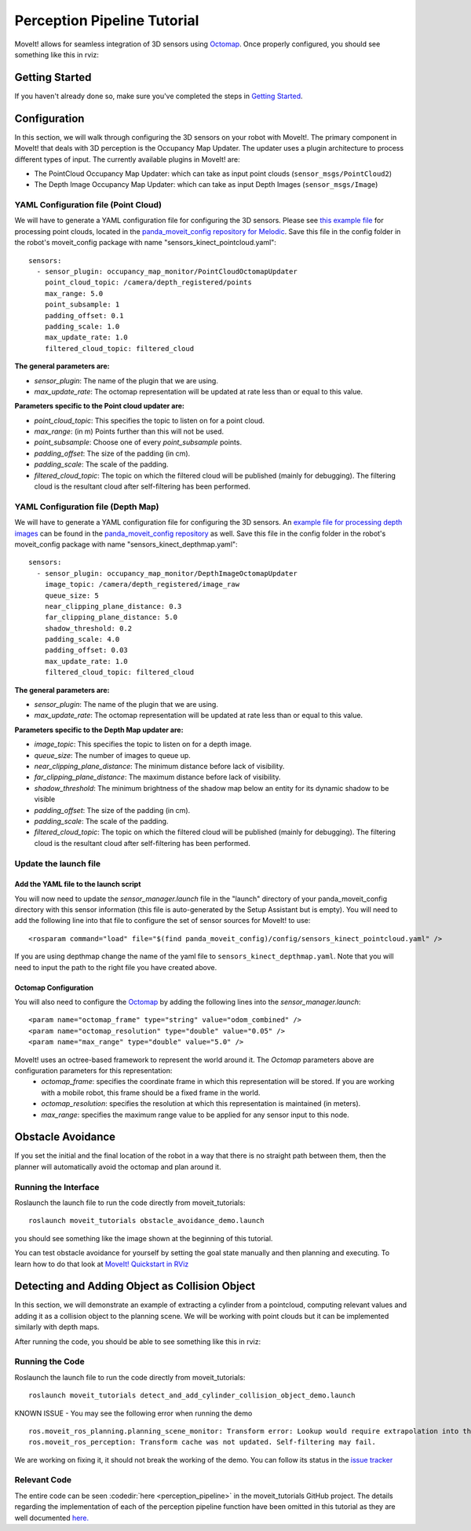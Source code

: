 Perception Pipeline Tutorial
============================

MoveIt! allows for seamless integration of 3D sensors using `Octomap <http://octomap.github.io/>`_.
Once properly configured, you should see something like this in rviz:

.. image:: perception_configuration_demo.png
   :width: 700px

Getting Started
---------------
If you haven't already done so, make sure you've completed the steps in `Getting Started <../getting_started/getting_started.html>`_.

Configuration
-------------

In this section, we will walk through configuring the 3D sensors on your robot with MoveIt!. The primary component in MoveIt! that deals with 3D perception is the Occupancy Map Updater. The updater uses a plugin architecture to process different types of input. The currently available plugins in MoveIt! are:

* The PointCloud Occupancy Map Updater: which can take as input point clouds (``sensor_msgs/PointCloud2``)

* The Depth Image Occupancy Map Updater: which can take as input Depth Images (``sensor_msgs/Image``)

YAML Configuration file (Point Cloud)
+++++++++++++++++++++++++++++++++++++

We will have to generate a YAML configuration file for configuring the 3D sensors. Please see `this example file <https://github.com/ros-planning/panda_moveit_config/blob/melodic-devel/config/sensors_kinect_pointcloud.yaml>`_ for processing point clouds, located in the `panda_moveit_config repository for Melodic <https://github.com/ros-planning/panda_moveit_config>`_.
Save this file in the config folder in the robot's moveit_config package with name "sensors_kinect_pointcloud.yaml": ::

 sensors:
   - sensor_plugin: occupancy_map_monitor/PointCloudOctomapUpdater
     point_cloud_topic: /camera/depth_registered/points
     max_range: 5.0
     point_subsample: 1
     padding_offset: 0.1
     padding_scale: 1.0
     max_update_rate: 1.0
     filtered_cloud_topic: filtered_cloud

**The general parameters are:**

* *sensor_plugin*: The name of the plugin that we are using.
* *max_update_rate*: The octomap representation will be updated at rate less than or equal to this value.

**Parameters specific to the Point cloud updater are:**

* *point_cloud_topic*: This specifies the topic to listen on for a point cloud.

* *max_range*: (in m) Points further than this will not be used.

* *point_subsample*: Choose one of every *point_subsample* points.

* *padding_offset*: The size of the padding (in cm).

* *padding_scale*: The scale of the padding.

* *filtered_cloud_topic*: The topic on which the filtered cloud will be published (mainly for debugging). The filtering cloud is the resultant cloud after self-filtering has been performed.


YAML Configuration file (Depth Map)
+++++++++++++++++++++++++++++++++++

We will have to generate a YAML configuration file for configuring the 3D sensors. An `example file for processing depth images <https://github.com/ros-planning/panda_moveit_config/blob/melodic-devel/config/sensors_kinect_depthmap.yaml>`_ can be found in the `panda_moveit_config repository <https://github.com/ros-planning/panda_moveit_config>`_ as well.
Save this file in the config folder in the robot's moveit_config package with name "sensors_kinect_depthmap.yaml": ::

 sensors:
   - sensor_plugin: occupancy_map_monitor/DepthImageOctomapUpdater
     image_topic: /camera/depth_registered/image_raw
     queue_size: 5
     near_clipping_plane_distance: 0.3
     far_clipping_plane_distance: 5.0
     shadow_threshold: 0.2
     padding_scale: 4.0
     padding_offset: 0.03
     max_update_rate: 1.0
     filtered_cloud_topic: filtered_cloud

**The general parameters are:**

* *sensor_plugin*: The name of the plugin that we are using.
* *max_update_rate*: The octomap representation will be updated at rate less than or equal to this value.

**Parameters specific to the Depth Map updater are:**

* *image_topic*: This specifies the topic to listen on for a depth image.

* *queue_size*: The number of images to queue up.

* *near_clipping_plane_distance*: The minimum distance before lack of visibility.

* *far_clipping_plane_distance*: The maximum distance before lack of visibility.

* *shadow_threshold*: The minimum brightness of the shadow map below an entity for its dynamic shadow to be visible

* *padding_offset*: The size of the padding (in cm).

* *padding_scale*: The scale of the padding.

* *filtered_cloud_topic*: The topic on which the filtered cloud will be published (mainly for debugging). The filtering cloud is the resultant cloud after self-filtering has been performed.


Update the launch file
++++++++++++++++++++++

Add the YAML file to the launch script
^^^^^^^^^^^^^^^^^^^^^^^^^^^^^^^^^^^^^^
You will now need to update the *sensor_manager.launch* file in the "launch" directory of your panda_moveit_config directory with this sensor information (this file is auto-generated by the Setup Assistant but is empty). You will need to add the following line into that file to configure the set of sensor sources for MoveIt! to use: ::

 <rosparam command="load" file="$(find panda_moveit_config)/config/sensors_kinect_pointcloud.yaml" />

If you are using depthmap change the name of the yaml file to ``sensors_kinect_depthmap.yaml``.
Note that you will need to input the path to the right file you have created above.

Octomap Configuration
^^^^^^^^^^^^^^^^^^^^^
You will also need to configure the `Octomap <http://octomap.github.io/>`_ by adding the following lines into the *sensor_manager.launch*: ::

 <param name="octomap_frame" type="string" value="odom_combined" />
 <param name="octomap_resolution" type="double" value="0.05" />
 <param name="max_range" type="double" value="5.0" />

MoveIt! uses an octree-based framework to represent the world around it. The *Octomap* parameters above are configuration parameters for this representation:
 * *octomap_frame*: specifies the coordinate frame in which this representation will be stored. If you are working with a mobile robot, this frame should be a fixed frame in the world.
 * *octomap_resolution*: specifies the resolution at which this representation is maintained (in meters).
 * *max_range*: specifies the maximum range value to be applied for any sensor input to this node.

Obstacle Avoidance
------------------

If you set the initial and the final location of the robot in a way that there is no straight path between them, then the planner will automatically avoid the octomap and plan around it.

.. image:: obstacle_avoidance.gif
   :width: 700px

Running the Interface
+++++++++++++++++++++
Roslaunch the launch file to run the code directly from moveit_tutorials: ::

 roslaunch moveit_tutorials obstacle_avoidance_demo.launch

you should see something like the image shown at the beginning of this tutorial.

You can test obstacle avoidance for yourself by setting the goal state manually and then planning and executing. To learn how to do that look at `MoveIt! Quickstart in RViz <../quickstart_in_rviz/quickstart_in_rviz_tutorial.html>`_

Detecting and Adding Object as Collision Object
-----------------------------------------------

In this section, we will demonstrate an example of extracting a cylinder from a pointcloud, computing relevant values and adding it as a collision object to the planning scene.
We will be working with point clouds but it can be implemented similarly with depth maps.

After running the code, you should be able to see something like this in rviz:

.. image:: cylinder_collision_object.png
   :width: 700px

Running the Code
++++++++++++++++
Roslaunch the launch file to run the code directly from moveit_tutorials: ::

 roslaunch moveit_tutorials detect_and_add_cylinder_collision_object_demo.launch

KNOWN ISSUE - You may see the following error when running the demo ::

  ros.moveit_ros_planning.planning_scene_monitor: Transform error: Lookup would require extrapolation into the future.  Requested time 1527473962.793050157 but the latest data is at time 1527473962.776993978, when looking up transform from frame [panda_link2] to frame [camera_rgb_optical_frame]
  ros.moveit_ros_perception: Transform cache was not updated. Self-filtering may fail.

We are working on fixing it, it should not break the working of the demo.
You can follow its status in the `issue tracker <https://github.com/ros-planning/moveit_tutorials/issues/192>`_

Relevant Code
+++++++++++++
The entire code can be seen :codedir:`here <perception_pipeline>` in the moveit_tutorials GitHub project. The details regarding the implementation of each of the perception pipeline function have been omitted in this tutorial as they are well documented `here. <http://wiki.ros.org/pcl/Tutorials>`_

.. |br| raw:: html

   <br />

.. |code_start| raw:: html

   <code>

.. |code_end| raw:: html

   </code>

.. tutorial-formatter:: ./src/cylinder_segment.cpp
